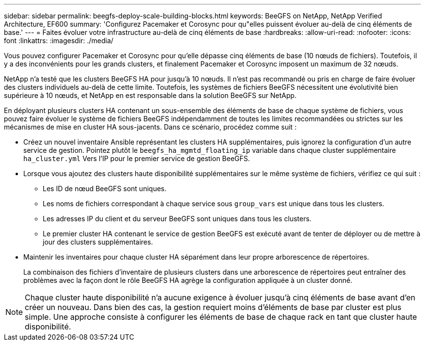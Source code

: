 ---
sidebar: sidebar 
permalink: beegfs-deploy-scale-building-blocks.html 
keywords: BeeGFS on NetApp, NetApp Verified Architecture, EF600 
summary: 'Configurez Pacemaker et Corosync pour qu"elles puissent évoluer au-delà de cinq éléments de base.' 
---
= Faites évoluer votre infrastructure au-delà de cinq éléments de base
:hardbreaks:
:allow-uri-read: 
:nofooter: 
:icons: font
:linkattrs: 
:imagesdir: ./media/


[role="lead"]
Vous pouvez configurer Pacemaker et Corosync pour qu'elle dépasse cinq éléments de base (10 nœuds de fichiers). Toutefois, il y a des inconvénients pour les grands clusters, et finalement Pacemaker et Corosync imposent un maximum de 32 nœuds.

NetApp n'a testé que les clusters BeeGFS HA pour jusqu'à 10 nœuds. Il n'est pas recommandé ou pris en charge de faire évoluer des clusters individuels au-delà de cette limite. Toutefois, les systèmes de fichiers BeeGFS nécessitent une évolutivité bien supérieure à 10 nœuds, et NetApp en est responsable dans la solution BeeGFS sur NetApp.

En déployant plusieurs clusters HA contenant un sous-ensemble des éléments de base de chaque système de fichiers, vous pouvez faire évoluer le système de fichiers BeeGFS indépendamment de toutes les limites recommandées ou strictes sur les mécanismes de mise en cluster HA sous-jacents. Dans ce scénario, procédez comme suit :

* Créez un nouvel inventaire Ansible représentant les clusters HA supplémentaires, puis ignorez la configuration d'un autre service de gestion. Pointez plutôt le `beegfs_ha_mgmtd_floating_ip` variable dans chaque cluster supplémentaire `ha_cluster.yml` Vers l'IP pour le premier service de gestion BeeGFS.
* Lorsque vous ajoutez des clusters haute disponibilité supplémentaires sur le même système de fichiers, vérifiez ce qui suit :
+
** Les ID de nœud BeeGFS sont uniques.
** Les noms de fichiers correspondant à chaque service sous `group_vars` est unique dans tous les clusters.
** Les adresses IP du client et du serveur BeeGFS sont uniques dans tous les clusters.
** Le premier cluster HA contenant le service de gestion BeeGFS est exécuté avant de tenter de déployer ou de mettre à jour des clusters supplémentaires.


* Maintenir les inventaires pour chaque cluster HA séparément dans leur propre arborescence de répertoires.
+
La combinaison des fichiers d'inventaire de plusieurs clusters dans une arborescence de répertoires peut entraîner des problèmes avec la façon dont le rôle BeeGFS HA agrège la configuration appliquée à un cluster donné.




NOTE: Chaque cluster haute disponibilité n'a aucune exigence à évoluer jusqu'à cinq éléments de base avant d'en créer un nouveau. Dans bien des cas, la gestion requiert moins d'éléments de base par cluster est plus simple. Une approche consiste à configurer les éléments de base de chaque rack en tant que cluster haute disponibilité.

